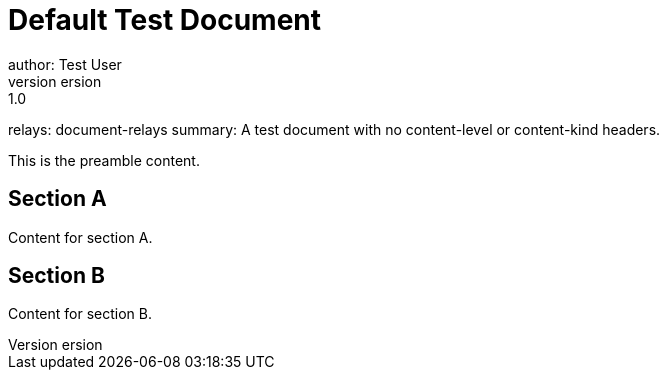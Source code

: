 = Default Test Document
author: Test User
version: 1.0
relays: document-relays
summary: A test document with no content-level or content-kind headers.

This is the preamble content.

== Section A
Content for section A.

== Section B
Content for section B.
